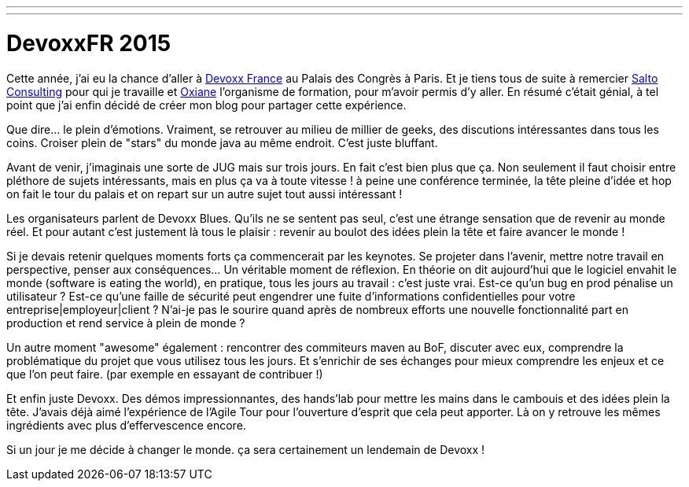 ---
---
= DevoxxFR 2015

Cette année, j'ai eu la chance d'aller à http://devoxx.fr/[Devoxx France] au Palais des Congrès à Paris. Et je tiens tous de suite à remercier http://salto-consulting.com/[Salto Consulting] pour qui je travaille et http://www.oxiane.com/[Oxiane] l'organisme de formation, pour m'avoir permis d'y aller. En résumé c'était génial, à tel point que j'ai enfin décidé de créer mon blog pour partager cette expérience.

Que dire... le plein d'émotions. Vraiment, se retrouver au milieu de millier de geeks, des discutions intéressantes dans tous les coins. Croiser plein de "stars" du monde java au même endroit. C'est juste bluffant.

Avant de venir, j'imaginais une sorte de JUG mais sur trois jours. En fait c'est bien plus que ça. Non seulement il faut choisir entre pléthore de sujets intéressants, mais en plus ça va à toute vitesse ! à peine une conférence terminée, la tête pleine d'idée et hop on fait le tour du palais et on repart sur un autre sujet tout aussi intéressant !

Les organisateurs parlent de Devoxx Blues. Qu'ils ne se sentent pas seul, c'est une étrange sensation que de revenir au monde réel. Et pour autant c'est justement là tous le plaisir : revenir au boulot des idées plein la tête et faire avancer le monde !

Si je devais retenir quelques moments forts ça commencerait par les keynotes. Se projeter dans l’avenir, mettre notre travail en perspective, penser aux conséquences... Un véritable moment de réflexion. En théorie on dit aujourd'hui que le logiciel envahit le monde (software is eating the world), en pratique, tous les jours au travail : c'est juste vrai. Est-ce qu'un bug en prod pénalise un utilisateur ? Est-ce qu'une faille de sécurité peut engendrer une fuite d'informations confidentielles pour votre entreprise|employeur|client ? N'ai-je pas le sourire quand après de nombreux efforts une nouvelle fonctionnalité part en production et rend service à plein de monde ?

Un autre moment "awesome" également : rencontrer des commiteurs maven au BoF, discuter avec eux, comprendre la problématique du projet que vous utilisez tous les jours. Et s'enrichir de ses échanges pour mieux comprendre les enjeux et ce que l'on peut faire. (par exemple en essayant de contribuer !)

Et enfin juste Devoxx. Des démos impressionnantes, des hands'lab pour mettre les mains dans le cambouis et des idées plein la tête. J'avais déjà aimé l'expérience de l'Agile Tour pour l'ouverture d'esprit que cela peut apporter. Là on y retrouve les mêmes ingrédients avec plus d'effervescence encore.

Si un jour je me décide à changer le monde. ça sera certainement un lendemain de Devoxx !
